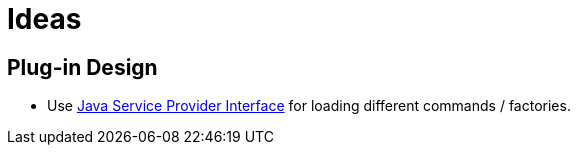 = Ideas

== Plug-in Design

- Use https://www.baeldung.com/java-spi[Java Service Provider Interface] for loading different commands / factories.

